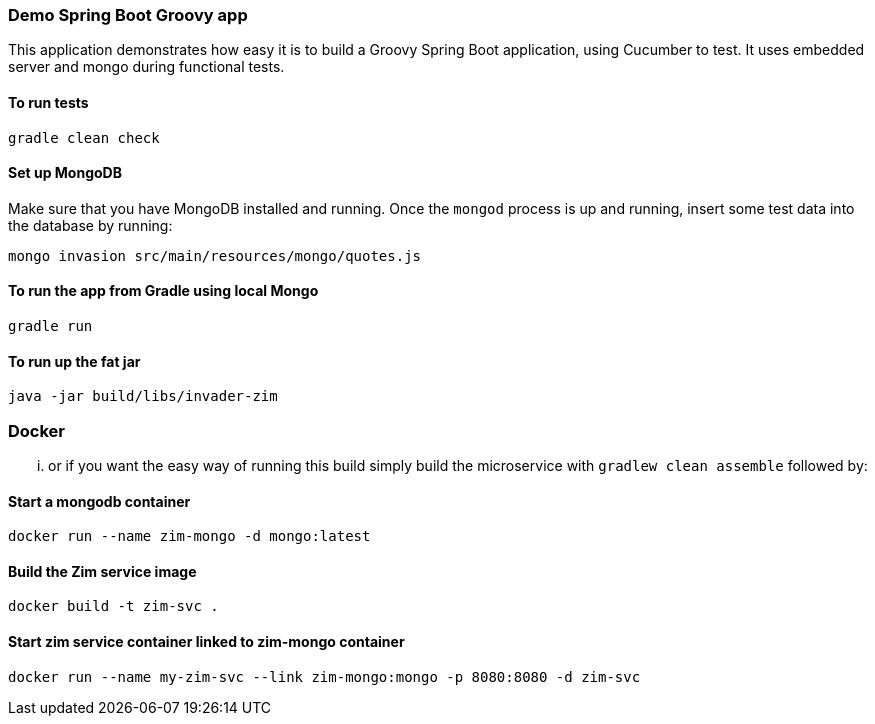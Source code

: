 === Demo Spring Boot Groovy app

This application demonstrates how easy it is to build a Groovy Spring Boot application, using Cucumber to test. It uses embedded server and mongo during functional tests.

==== To run tests

[source]
----
gradle clean check
----

==== Set up MongoDB

Make sure that you have MongoDB installed and running. Once the `mongod` process is up and running, insert some test data into the database by running:

[source]
----
mongo invasion src/main/resources/mongo/quotes.js
----

==== To run the app from Gradle using local Mongo

[source]
----
gradle run
----

==== To run up the fat jar

[source]
----
java -jar build/libs/invader-zim
----

=== Docker

... or if you want the easy way of running this build simply build the microservice with `gradlew clean assemble` followed by:

==== Start a mongodb container

[source]
----
docker run --name zim-mongo -d mongo:latest
----

==== Build the Zim service image

[source]
-----
docker build -t zim-svc .
-----

==== Start zim service container linked to zim-mongo container

[source]
----
docker run --name my-zim-svc --link zim-mongo:mongo -p 8080:8080 -d zim-svc
----